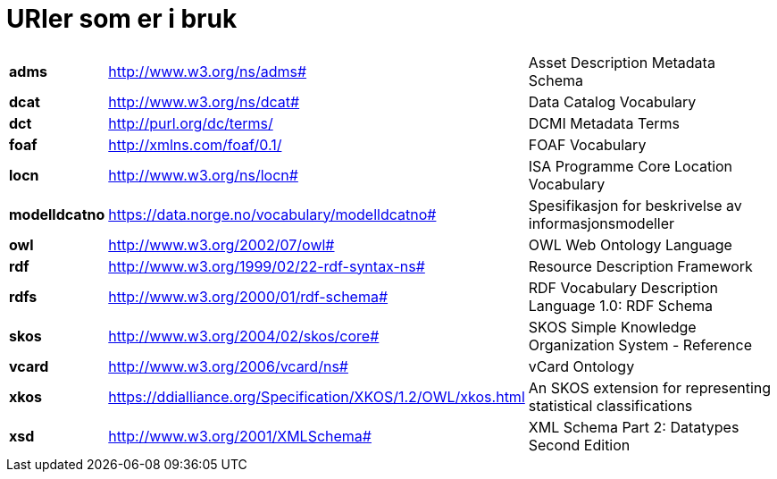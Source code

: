 = URIer som er i bruk

[cols="10s,45d,45d"]
|===
|adms|http://www.w3.org/ns/adms#|Asset Description Metadata Schema
|dcat|http://www.w3.org/ns/dcat#|Data Catalog Vocabulary
|dct|http://purl.org/dc/terms/|DCMI Metadata Terms
|foaf|http://xmlns.com/foaf/0.1/|FOAF Vocabulary
|locn|http://www.w3.org/ns/locn#|ISA Programme Core Location Vocabulary
|modelldcatno|https://data.norge.no/vocabulary/modelldcatno#|Spesifikasjon for beskrivelse av informasjonsmodeller
|owl|http://www.w3.org/2002/07/owl#|OWL Web Ontology Language
|rdf|http://www.w3.org/1999/02/22-rdf-syntax-ns# |Resource Description Framework
|rdfs|http://www.w3.org/2000/01/rdf-schema#|RDF Vocabulary Description Language 1.0: RDF Schema
|skos|http://www.w3.org/2004/02/skos/core#|SKOS Simple Knowledge Organization System - Reference
|vcard|http://www.w3.org/2006/vcard/ns#|vCard Ontology
|xkos | https://ddialliance.org/Specification/XKOS/1.2/OWL/xkos.html |An SKOS extension for representing statistical classifications
|xsd|http://www.w3.org/2001/XMLSchema#|XML Schema Part 2: Datatypes Second Edition
|===
